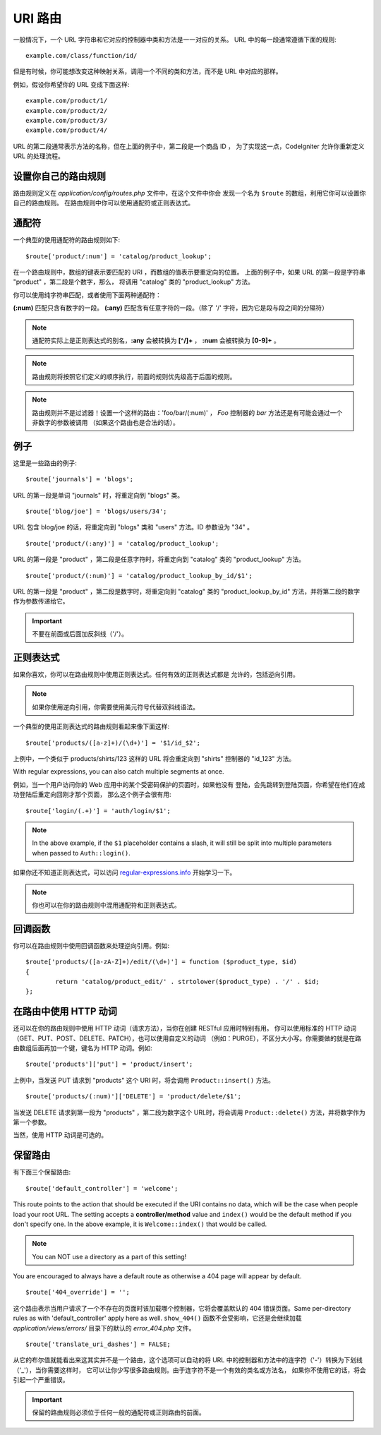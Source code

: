 ###########
URI 路由
###########

一般情况下，一个 URL 字符串和它对应的控制器中类和方法是一一对应的关系。
URL 中的每一段通常遵循下面的规则::

	example.com/class/function/id/

但是有时候，你可能想改变这种映射关系，调用一个不同的类和方法，而不是
URL 中对应的那样。

例如，假设你希望你的 URL 变成下面这样::

	example.com/product/1/
	example.com/product/2/
	example.com/product/3/
	example.com/product/4/

URL 的第二段通常表示方法的名称，但在上面的例子中，第二段是一个商品 ID ，
为了实现这一点，CodeIgniter 允许你重新定义 URL 的处理流程。

设置你自己的路由规则
==============================

路由规则定义在 *application/config/routes.php* 文件中，在这个文件中你会
发现一个名为 ``$route`` 的数组，利用它你可以设置你自己的路由规则。
在路由规则中你可以使用通配符或正则表达式。

通配符
=========

一个典型的使用通配符的路由规则如下::

	$route['product/:num'] = 'catalog/product_lookup';

在一个路由规则中，数组的键表示要匹配的 URI ，而数组的值表示要重定向的位置。
上面的例子中，如果 URL 的第一段是字符串 "product" ，第二段是个数字，那么，
将调用 "catalog" 类的 "product_lookup" 方法。

你可以使用纯字符串匹配，或者使用下面两种通配符：

**(:num)** 匹配只含有数字的一段。
**(:any)** 匹配含有任意字符的一段。（除了 '/' 字符，因为它是段与段之间的分隔符）

.. note:: 通配符实际上是正则表达式的别名，**:any** 会被转换为 **[^/]+** ，
	**:num** 会被转换为 **[0-9]+** 。

.. note:: 路由规则将按照它们定义的顺序执行，前面的规则优先级高于后面的规则。

.. note:: 路由规则并不是过滤器！设置一个这样的路由：'foo/bar/(:num)' ，
	 *Foo* 控制器的 *bar* 方法还是有可能会通过一个非数字的参数被调用
	 （如果这个路由也是合法的话）。

例子
========

这里是一些路由的例子::

	$route['journals'] = 'blogs';

URL 的第一段是单词 "journals" 时，将重定向到 "blogs" 类。

::

	$route['blog/joe'] = 'blogs/users/34';

URL 包含 blog/joe 的话，将重定向到 "blogs" 类和 "users" 方法。ID 参数设为 "34" 。

::

	$route['product/(:any)'] = 'catalog/product_lookup';

URL 的第一段是 "product" ，第二段是任意字符时，将重定向到 "catalog" 类的
"product_lookup" 方法。

::

	$route['product/(:num)'] = 'catalog/product_lookup_by_id/$1';

URL 的第一段是 "product" ，第二段是数字时，将重定向到 "catalog" 类的
"product_lookup_by_id" 方法，并将第二段的数字作为参数传递给它。

.. important:: 不要在前面或后面加反斜线（'/'）。

正则表达式
===================

如果你喜欢，你可以在路由规则中使用正则表达式。任何有效的正则表达式都是
允许的，包括逆向引用。

.. note:: 如果你使用逆向引用，你需要使用美元符号代替双斜线语法。

一个典型的使用正则表达式的路由规则看起来像下面这样::

	$route['products/([a-z]+)/(\d+)'] = '$1/id_$2';

上例中，一个类似于 products/shirts/123 这样的 URL 将会重定向到 "shirts"
控制器的 "id_123" 方法。

With regular expressions, you can also catch multiple segments at once.

例如，当一个用户访问你的 Web 应用中的某个受密码保护的页面时，如果他没有
登陆，会先跳转到登陆页面，你希望在他们在成功登陆后重定向回刚才那个页面，
那么这个例子会很有用::

	$route['login/(.+)'] = 'auth/login/$1';

.. note:: In the above example, if the ``$1`` placeholder contains a
	slash, it will still be split into multiple parameters when
	passed to ``Auth::login()``.

如果你还不知道正则表达式，可以访问 `regular-expressions.info <http://www.regular-expressions.info/>`_ 开始学习一下。

.. note:: 你也可以在你的路由规则中混用通配符和正则表达式。

回调函数
=========

你可以在路由规则中使用回调函数来处理逆向引用。例如::

	$route['products/([a-zA-Z]+)/edit/(\d+)'] = function ($product_type, $id)
	{
		return 'catalog/product_edit/' . strtolower($product_type) . '/' . $id;
	};

在路由中使用 HTTP 动词
==========================

还可以在你的路由规则中使用 HTTP 动词（请求方法），当你在创建 RESTful 应用时特别有用。
你可以使用标准的 HTTP 动词（GET、PUT、POST、DELETE、PATCH），也可以使用自定义的动词
（例如：PURGE），不区分大小写。你需要做的就是在路由数组后面再加一个键，键名为 HTTP
动词。例如::

	$route['products']['put'] = 'product/insert';

上例中，当发送 PUT 请求到 "products" 这个 URI 时，将会调用 ``Product::insert()`` 方法。

::

	$route['products/(:num)']['DELETE'] = 'product/delete/$1';

当发送 DELETE 请求到第一段为 "products" ，第二段为数字这个 URL时，将会调用
``Product::delete()`` 方法，并将数字作为第一个参数。

当然，使用 HTTP 动词是可选的。

保留路由
===============

有下面三个保留路由::

	$route['default_controller'] = 'welcome';

This route points to the action that should be executed if the URI contains
no data, which will be the case when people load your root URL.
The setting accepts a **controller/method** value and ``index()`` would be
the default method if you don't specify one. In the above example, it is
``Welcome::index()`` that would be called.

.. note:: You can NOT use a directory as a part of this setting!

You are encouraged to always have a default route as otherwise a 404 page
will appear by default.

::

	$route['404_override'] = '';

这个路由表示当用户请求了一个不存在的页面时该加载哪个控制器，它将会覆盖默认的 404 错误页面。Same per-directory rules as with 'default_controller' apply here as well. ``show_404()`` 函数不会受影响，它还是会继续加载 *application/views/errors/* 目录下的默认的 *error_404.php* 文件。

::

	$route['translate_uri_dashes'] = FALSE;

从它的布尔值就能看出来这其实并不是一个路由，这个选项可以自动的将 URL
中的控制器和方法中的连字符（'-'）转换为下划线（'_'），当你需要这样时，
它可以让你少写很多路由规则。由于连字符不是一个有效的类名或方法名，
如果你不使用它的话，将会引起一个严重错误。

.. important:: 保留的路由规则必须位于任何一般的通配符或正则路由的前面。
